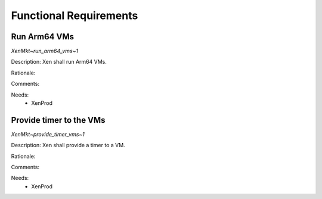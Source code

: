 .. SPDX-License-Identifier: CC-BY-4.0

Functional Requirements
=======================

Run Arm64 VMs
-------------

`XenMkt~run_arm64_vms~1`

Description:
Xen shall run Arm64 VMs.

Rationale:

Comments:

Needs:
 - XenProd

Provide timer to the VMs
------------------------

`XenMkt~provide_timer_vms~1`

Description:
Xen shall provide a timer to a VM.

Rationale:

Comments:

Needs:
 - XenProd
